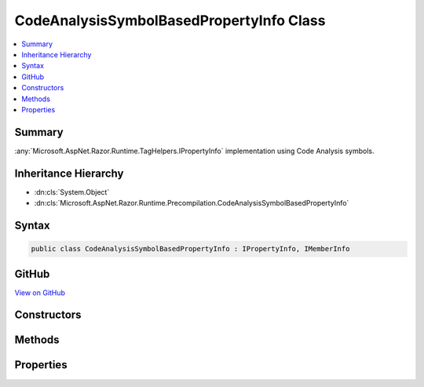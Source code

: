 

CodeAnalysisSymbolBasedPropertyInfo Class
=========================================



.. contents:: 
   :local:



Summary
-------

:any:`Microsoft.AspNet.Razor.Runtime.TagHelpers.IPropertyInfo` implementation using Code Analysis symbols.





Inheritance Hierarchy
---------------------


* :dn:cls:`System.Object`
* :dn:cls:`Microsoft.AspNet.Razor.Runtime.Precompilation.CodeAnalysisSymbolBasedPropertyInfo`








Syntax
------

.. code-block:: csharp

   public class CodeAnalysisSymbolBasedPropertyInfo : IPropertyInfo, IMemberInfo





GitHub
------

`View on GitHub <https://github.com/aspnet/apidocs/blob/master/aspnet/razor/src/Microsoft.AspNet.Razor.Runtime.Precompilation/CodeAnalysisSymbolBasedPropertyInfo.cs>`_





.. dn:class:: Microsoft.AspNet.Razor.Runtime.Precompilation.CodeAnalysisSymbolBasedPropertyInfo

Constructors
------------

.. dn:class:: Microsoft.AspNet.Razor.Runtime.Precompilation.CodeAnalysisSymbolBasedPropertyInfo
    :noindex:
    :hidden:

    
    .. dn:constructor:: Microsoft.AspNet.Razor.Runtime.Precompilation.CodeAnalysisSymbolBasedPropertyInfo.CodeAnalysisSymbolBasedPropertyInfo(Microsoft.CodeAnalysis.IPropertySymbol)
    
        
    
        Initializes a new instance of :any:`Microsoft.AspNet.Razor.Runtime.Precompilation.CodeAnalysisSymbolBasedPropertyInfo`\.
    
        
        
        
        :param propertySymbol: The .
        
        :type propertySymbol: Microsoft.CodeAnalysis.IPropertySymbol
    
        
        .. code-block:: csharp
    
           public CodeAnalysisSymbolBasedPropertyInfo(IPropertySymbol propertySymbol)
    

Methods
-------

.. dn:class:: Microsoft.AspNet.Razor.Runtime.Precompilation.CodeAnalysisSymbolBasedPropertyInfo
    :noindex:
    :hidden:

    
    .. dn:method:: Microsoft.AspNet.Razor.Runtime.Precompilation.CodeAnalysisSymbolBasedPropertyInfo.GetCustomAttributes<TAttribute>()
    
        
        :rtype: System.Collections.Generic.IEnumerable{{TAttribute}}
    
        
        .. code-block:: csharp
    
           public IEnumerable<TAttribute> GetCustomAttributes<TAttribute>()where TAttribute : Attribute
    

Properties
----------

.. dn:class:: Microsoft.AspNet.Razor.Runtime.Precompilation.CodeAnalysisSymbolBasedPropertyInfo
    :noindex:
    :hidden:

    
    .. dn:property:: Microsoft.AspNet.Razor.Runtime.Precompilation.CodeAnalysisSymbolBasedPropertyInfo.HasPublicGetter
    
        
        :rtype: System.Boolean
    
        
        .. code-block:: csharp
    
           public bool HasPublicGetter { get; }
    
    .. dn:property:: Microsoft.AspNet.Razor.Runtime.Precompilation.CodeAnalysisSymbolBasedPropertyInfo.HasPublicSetter
    
        
        :rtype: System.Boolean
    
        
        .. code-block:: csharp
    
           public bool HasPublicSetter { get; }
    
    .. dn:property:: Microsoft.AspNet.Razor.Runtime.Precompilation.CodeAnalysisSymbolBasedPropertyInfo.Name
    
        
        :rtype: System.String
    
        
        .. code-block:: csharp
    
           public string Name { get; }
    
    .. dn:property:: Microsoft.AspNet.Razor.Runtime.Precompilation.CodeAnalysisSymbolBasedPropertyInfo.PropertyType
    
        
        :rtype: Microsoft.AspNet.Razor.Runtime.TagHelpers.ITypeInfo
    
        
        .. code-block:: csharp
    
           public ITypeInfo PropertyType { get; }
    

